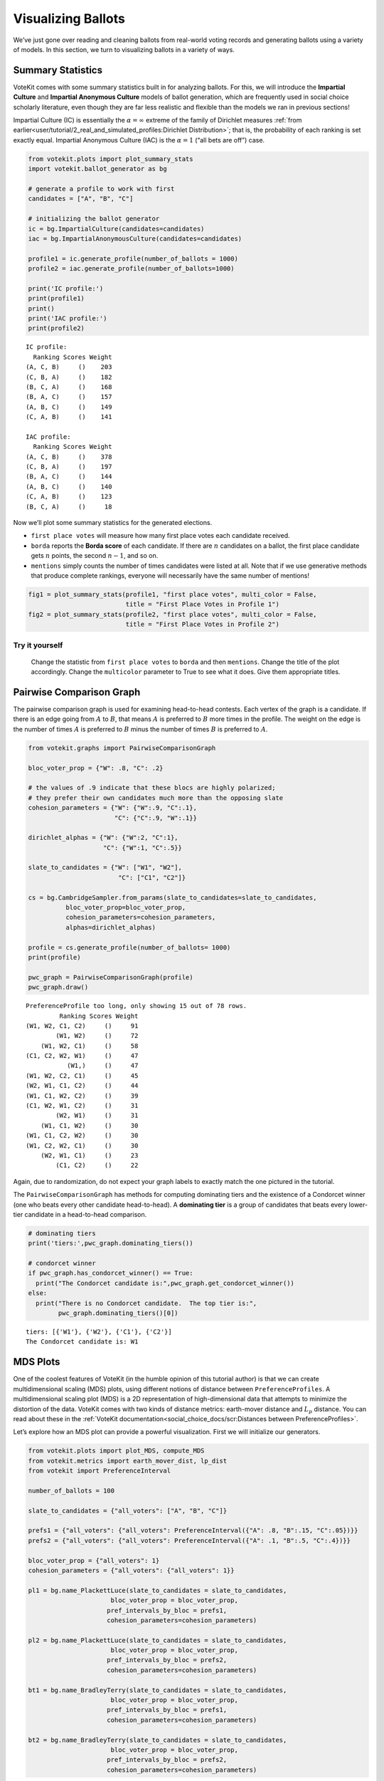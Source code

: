 Visualizing Ballots
===================

We’ve just gone over reading and cleaning ballots from real-world voting
records and generating ballots using a variety of models. In this
section, we turn to visualizing ballots in a variety of ways.

Summary Statistics
------------------

VoteKit comes with some summary statistics built in for analyzing
ballots. For this, we will introduce the **Impartial Culture** and
**Impartial Anonymous Culture** models of ballot generation, which are
frequently used in social choice scholarly literature, even though they
are far less realistic and flexible than the models we ran in previous
sections!

Impartial Culture (IC) is essentially the :math:`\alpha=\infty` extreme
of the family of Dirichlet measures :ref:`from
earlier<user/tutorial/2_real_and_simulated_profiles:Dirichlet Distribution>`;
that is, the probability of each ranking is set exactly equal. Impartial
Anonymous Culture (IAC) is the :math:`\alpha=1` (“all bets are off”)
case.

.. code:: ipython3

    from votekit.plots import plot_summary_stats
    import votekit.ballot_generator as bg
    
    # generate a profile to work with first
    candidates = ["A", "B", "C"]
    
    # initializing the ballot generator
    ic = bg.ImpartialCulture(candidates=candidates)
    iac = bg.ImpartialAnonymousCulture(candidates=candidates)
    
    profile1 = ic.generate_profile(number_of_ballots = 1000)
    profile2 = iac.generate_profile(number_of_ballots=1000)
    
    print('IC profile:')
    print(profile1)
    print()
    print('IAC profile:')
    print(profile2)


.. parsed-literal::

    IC profile:
      Ranking Scores Weight
    (A, C, B)     ()    203
    (C, B, A)     ()    182
    (B, C, A)     ()    168
    (B, A, C)     ()    157
    (A, B, C)     ()    149
    (C, A, B)     ()    141
    
    IAC profile:
      Ranking Scores Weight
    (A, C, B)     ()    378
    (C, B, A)     ()    197
    (B, A, C)     ()    144
    (A, B, C)     ()    140
    (C, A, B)     ()    123
    (B, C, A)     ()     18


Now we’ll plot some summary statistics for the generated elections.

-  ``first place votes`` will measure how many first place votes each
   candidate received.

-  ``borda`` reports the **Borda score** of each candidate. If there are
   :math:`n` candidates on a ballot, the first place candidate gets
   :math:`n` points, the second :math:`n-1`, and so on.

-  ``mentions`` simply counts the number of times candidates were listed
   at all. Note that if we use generative methods that produce complete
   rankings, everyone will necessarily have the same number of mentions!

.. code:: ipython3

    fig1 = plot_summary_stats(profile1, "first place votes", multi_color = False, 
                              title = "First Place Votes in Profile 1")
    fig2 = plot_summary_stats(profile2, "first place votes", multi_color = False, 
                              title = "First Place Votes in Profile 2")




.. image:: 3_viz_files/3_viz_4_0.png



.. image:: 3_viz_files/3_viz_4_1.png


**Try it yourself**
~~~~~~~~~~~~~~~~~~~

   Change the statistic from ``first place votes`` to ``borda`` and then
   ``mentions``. Change the title of the plot accordingly. Change the
   ``multicolor`` parameter to True to see what it does. Give them
   appropriate titles.

Pairwise Comparison Graph
-------------------------

The pairwise comparison graph is used for examining head-to-head
contests. Each vertex of the graph is a candidate. If there is an edge
going from :math:`A` to :math:`B`, that means :math:`A` is preferred to
:math:`B` more times in the profile. The weight on the edge is the
number of times :math:`A` is preferred to :math:`B` minus the number of
times :math:`B` is preferred to :math:`A`.

.. code:: ipython3

    from votekit.graphs import PairwiseComparisonGraph
    
    bloc_voter_prop = {"W": .8, "C": .2}
    
    # the values of .9 indicate that these blocs are highly polarized;
    # they prefer their own candidates much more than the opposing slate
    cohesion_parameters = {"W": {"W":.9, "C":.1},
                           "C": {"C":.9, "W":.1}}
    
    dirichlet_alphas = {"W": {"W":2, "C":1},
                        "C": {"W":1, "C":.5}}
    
    slate_to_candidates = {"W": ["W1", "W2"],
                            "C": ["C1", "C2"]}
    
    cs = bg.CambridgeSampler.from_params(slate_to_candidates=slate_to_candidates,
              bloc_voter_prop=bloc_voter_prop,
              cohesion_parameters=cohesion_parameters,
              alphas=dirichlet_alphas)
    
    profile = cs.generate_profile(number_of_ballots= 1000)
    print(profile)
    
    pwc_graph = PairwiseComparisonGraph(profile)
    pwc_graph.draw()


.. parsed-literal::

    PreferenceProfile too long, only showing 15 out of 78 rows.
             Ranking Scores Weight
    (W1, W2, C1, C2)     ()     91
            (W1, W2)     ()     72
        (W1, W2, C1)     ()     58
    (C1, C2, W2, W1)     ()     47
               (W1,)     ()     47
    (W1, W2, C2, C1)     ()     45
    (W2, W1, C1, C2)     ()     44
    (W1, C1, W2, C2)     ()     39
    (C1, W2, W1, C2)     ()     31
            (W2, W1)     ()     31
        (W1, C1, W2)     ()     30
    (W1, C1, C2, W2)     ()     30
    (W1, C2, W2, C1)     ()     30
        (W2, W1, C1)     ()     23
            (C1, C2)     ()     22



.. image:: 3_viz_files/3_viz_7_1.png


Again, due to randomization, do not expect your graph labels to exactly
match the one pictured in the tutorial.

The ``PairwiseComparisonGraph`` has methods for computing dominating
tiers and the existence of a Condorcet winner (one who beats every other
candidate head-to-head). A **dominating tier** is a group of candidates
that beats every lower-tier candidate in a head-to-head comparison.

.. code:: ipython3

    # dominating tiers
    print('tiers:',pwc_graph.dominating_tiers())
    
    # condorcet winner
    if pwc_graph.has_condorcet_winner() == True:
      print("The Condorcet candidate is:",pwc_graph.get_condorcet_winner())
    else:
      print("There is no Condorcet candidate.  The top tier is:",
            pwc_graph.dominating_tiers()[0])


.. parsed-literal::

    tiers: [{'W1'}, {'W2'}, {'C1'}, {'C2'}]
    The Condorcet candidate is: W1


MDS Plots
---------

One of the coolest features of VoteKit (in the humble opinion of this
tutorial author) is that we can create multidimensional scaling (MDS)
plots, using different notions of distance between
``PreferenceProfiles``. A multidimensional scaling plot (MDS) is a 2D
representation of high-dimensional data that attempts to minimize the
distortion of the data. VoteKit comes with two kinds of distance
metrics: earth-mover distance and :math:`L_p` distance. You can read
about these in the :ref:`VoteKit
documentation<social_choice_docs/scr:Distances between PreferenceProfiles>`.

Let’s explore how an MDS plot can provide a powerful visualization.
First we will initialize our generators.

.. code:: ipython3

    from votekit.plots import plot_MDS, compute_MDS
    from votekit.metrics import earth_mover_dist, lp_dist
    from votekit import PreferenceInterval
    
    number_of_ballots = 100
    
    slate_to_candidates = {"all_voters": ["A", "B", "C"]}
    
    prefs1 = {"all_voters": {"all_voters": PreferenceInterval({"A": .8, "B":.15, "C":.05})}}
    prefs2 = {"all_voters": {"all_voters": PreferenceInterval({"A": .1, "B":.5, "C":.4})}}  
    
    bloc_voter_prop = {"all_voters": 1}
    cohesion_parameters = {"all_voters": {"all_voters": 1}}
    
    pl1 = bg.name_PlackettLuce(slate_to_candidates = slate_to_candidates,
                          bloc_voter_prop = bloc_voter_prop,
                         pref_intervals_by_bloc = prefs1,
                         cohesion_parameters=cohesion_parameters)
    
    pl2 = bg.name_PlackettLuce(slate_to_candidates = slate_to_candidates,
                          bloc_voter_prop = bloc_voter_prop,
                         pref_intervals_by_bloc = prefs2,
                         cohesion_parameters=cohesion_parameters)
    
    bt1 = bg.name_BradleyTerry(slate_to_candidates = slate_to_candidates,
                          bloc_voter_prop = bloc_voter_prop,
                         pref_intervals_by_bloc = prefs1,
                         cohesion_parameters=cohesion_parameters)
    
    bt2 = bg.name_BradleyTerry(slate_to_candidates = slate_to_candidates,
                          bloc_voter_prop = bloc_voter_prop,
                         pref_intervals_by_bloc = prefs2,
                         cohesion_parameters=cohesion_parameters)

We have uncoupled the computation and plotting features since the
computation is often time intensive, and this allows users to fiddle
with the plot without recomputing the coordinates.

.. code:: ipython3

    import matplotlib.pyplot as plt
    # the data is a dictionary whose keys correspond to data labels
    # and whose values are lists of PreferenceProfiles
    coord_dict = compute_MDS(data = 
                             {'pl1': [pl1.generate_profile(number_of_ballots) 
                                             for i in range(10)],
                            'pl2': [pl2.generate_profile(number_of_ballots) 
                                    for i in range(10)],
                            'bt1': [bt1.generate_profile(number_of_ballots) 
                                    for i in range(10)],
                            'bt2': [bt2.generate_profile(number_of_ballots) 
                                    for i in range(10)],
                              }, 
                distance = earth_mover_dist)
    
    
    
    
    # we pass the computed coordinates, as well as a nested dictionary of plot parameters
    # that will be passed to matplotlib scatter
    ax = plot_MDS(coord_dict=coord_dict, 
                    plot_kwarg_dict={"pl1":{"c": "red", "s": 50, "marker": "x"},
                                     "pl2":{"c": "red", "s": 50, "marker": "o"},
                                     "bt1":{"c": "blue", "s": 50, "marker": "x"},
                                     "bt2":{"c": "blue", "s": 50, "marker": "o"}},
                    legend = True, title = True)




.. image:: 3_viz_files/3_viz_13_0.png


In this plot, each red mark represents a simulated election built from
1000 PL ballots, and each blue mark is likewise 1000 BT ballots, using
the same preference interval. The marker, x or o, denotes the preference
interval type. It’s very important to remember that the x axis and y
axis numbers do not mean ANYTHING in an MDS plot—there’s literally a
randomized algorithm throwing the 40 points into the plane in a manner
that keeps similar things close and puts dissimilar things farther away.
That is why our MDS function does not include any axis labels.

What is this plot telling us? The fact that x’s are in one area and o’s
are in another tells us that the different preference intervals generate
distinct profiles. Moreover, the fact that the red and blue models have
little overlap shows that PL and BT are actually distinguishable as
styles of ranking. This is encouraging!

**Try it yourself**
~~~~~~~~~~~~~~~~~~~

   Increase the size of each profile to 1000 ballots instead of 10; then
   there’s more opportunity for the differences between PL and BT to
   emerge. Make the preference intervals more similar or more different;
   the picture will change accordingly.

Ballot Graph
------------

The last tool we want to introduce for analyzing ballots is the ballot
graph. Each vertex of the ballot graph is a ballot (either a full linear
ranking or a partial one). An edge goes between two ballots if they
either differ by one candidate at the end of the ballot, or by swapping
two adjacent candidates.

We can either initialize the ballot graph from a list of candidates, a
number of candidates, or a preference profile. Let’s start with a list
of candidates first. The ``allow_partial`` parameter tells the graph to
allow incomplete ballots, so when set to ``False`` it only shows the
:math:`n!` permutations of the :math:`n` candidates.

.. code:: ipython3

    from votekit.graphs import BallotGraph
    candidates = ["A", "B", "C"]
    
    ballot_graph = BallotGraph(candidates, allow_partial=False)
    ballot_graph.draw(labels= True)
    
    ballot_graph = BallotGraph(candidates, allow_partial=True)
    ballot_graph.draw(labels= True)



.. image:: 3_viz_files/3_viz_16_0.png



.. image:: 3_viz_files/3_viz_16_1.png


When we set ``labels=True``, the ballot graph displays the candidate
names, as well as the number of votes cast on that ballot. Since this
graph was not constructed from a ``PreferenceProfile``, the number of
votes is 0.

You might be wondering where any of the ballots of length 2 are.
Currently, the ballot graph takes any ballot that lists all but one
candidate and fills in the final candidate. (This might not be how you
want it to behave, and we have plans to implement a version where the
ballot :math:`A>B` is distinct from :math:`A>B>C`.)

The ``BallotGraph`` class has a ``graph`` attribute which stores the
underlying ``networkx`` graph. The ``networkx`` graph is indexed by
integers; the method ``_number_cands`` returns a dictionary that
converts candidate names to these integers.

.. code:: ipython3

    print('candidate dictionary:',ballot_graph._number_cands(cands = tuple(candidates)))
    print()
    
    for node, data in ballot_graph.graph.nodes(data = True):
        print("node",node)
        print(data)
        print()


.. parsed-literal::

    candidate dictionary: {'A': 1, 'B': 2, 'C': 3}
    
    node (1,)
    {'weight': 0, 'cast': False}
    
    node (1, 2, 3)
    {'weight': 0, 'cast': False}
    
    node (1, 3, 2)
    {'weight': 0, 'cast': False}
    
    node (2,)
    {'weight': 0, 'cast': False}
    
    node (2, 3, 1)
    {'weight': 0, 'cast': False}
    
    node (2, 1, 3)
    {'weight': 0, 'cast': False}
    
    node (3,)
    {'weight': 0, 'cast': False}
    
    node (3, 1, 2)
    {'weight': 0, 'cast': False}
    
    node (3, 2, 1)
    {'weight': 0, 'cast': False}
    


The weight attribute would store the number of ballots (if the data came
from an election), and the ``cast`` attribute stores whether or not that
ballot appeared in the profile, i.e., returns ``True`` if the weight is
non-zero.

Now let’s generate a ballot graph from election data.

.. code:: ipython3

    candidates  = ["A", "B", "C"]
    
    iac = bg.ImpartialAnonymousCulture(candidates = candidates)
    
    profile = iac.generate_profile(number_of_ballots= 1000)
    print(profile)
    
    ballot_graph = BallotGraph(profile)
    ballot_graph.draw(labels= True,show_cast=False)
    
    for node, data in ballot_graph.graph.nodes(data = True):
        print(node,data)


.. parsed-literal::

      Ranking Scores Weight
    (A, B, C)     ()    327
    (B, C, A)     ()    269
    (A, C, B)     ()    168
    (C, A, B)     ()    113
    (C, B, A)     ()    107
    (B, A, C)     ()     16



.. image:: 3_viz_files/3_viz_22_1.png


.. parsed-literal::

    (1,) {'weight': 0, 'cast': False}
    (1, 2, 3) {'weight': Fraction(327, 1), 'cast': True}
    (1, 3, 2) {'weight': Fraction(168, 1), 'cast': True}
    (2,) {'weight': 0, 'cast': False}
    (2, 3, 1) {'weight': Fraction(269, 1), 'cast': True}
    (2, 1, 3) {'weight': Fraction(16, 1), 'cast': True}
    (3,) {'weight': 0, 'cast': False}
    (3, 1, 2) {'weight': Fraction(113, 1), 'cast': True}
    (3, 2, 1) {'weight': Fraction(107, 1), 'cast': True}


Check that this is reasonable: only ballots that were in the
``PreferenceProfile`` should have ``cast = True``, and their ``weight``
attribute should correspond to the number of ballots cast. Why do none
of the bullet votes appear in the profile?

**Try it yourself**
~~~~~~~~~~~~~~~~~~~

   If we wanted to visualize only the nodes corresponding to cast
   ballots, we use the ``show_cast = True`` parameter in the ``draw``
   method. You can go back and try that above.

What if we wanted to explore a particular neighborhood of a ballot?
Let’s look at the radius-1 neighborhood around the ballot (3,2,1,4).
This is also called the *1-neighborhood*, and it means (3,2,1,4) and its
immediate neighbors, with their interconnections shown. The
0-neighborhood is only a point itself; the 2-neighborhood is everything
within two steps on the ballot graph.

Here we will initialize the ballot graph from a number, representing the
number of candidates. The scale parameter allows us to better visualize
the crowded graph.

.. code:: ipython3

    ballot_graph = BallotGraph(4)
    ballot_graph.draw(scale=3)
    
    # the neighborhoods parameter takes a list of tuples (node, radius)
    # and displays the corresponding neighborhoods
    ballot_graph.draw(neighborhoods=[((3,2,1,4), 1)])



.. image:: 3_viz_files/3_viz_25_0.png



.. image:: 3_viz_files/3_viz_25_1.png


We can also draw multiple neighborhoods.

**Try it yourself**
~~~~~~~~~~~~~~~~~~~

   In addition to the 1-neighborhood of (3,2,1,4), draw the
   1-neighborhood of (2,). Note that you have to write (2,) and not
   simply (2) to designate the node with a bullet vote for candidate 2.

Scottish Elections
------------------

Scottish elections give us a great source for real-world ranked data,
because STV is used for local government elections. Thanks to `David
McCune <https://www.jewell.edu/faculty/david-mccune>`__ of William
Jewell College, we have a fantastic
`repository <https://github.com/mggg/scot-elex>`__ of shiny, clean
ranking data from over 1000 elections, which feature 3-14 candidates
apiece, running with a party label.

Here we load in the CVR from a ward in Comhairle nan Eilean Siar in
2012, in the election for city council. Please download the csv file
`here <https://github.com/mggg/scot-elex/blob/main/4_cands/eilean_siar_2012_ward3.csv>`__
and place it in your working directory (the same folder as your code).

.. code:: ipython3

    from votekit.cvr_loaders import load_scottish
    from votekit.graphs import BallotGraph
    
    # the load_scottish function returns a tuple of information:
    # the first element is the profile itself, the second is the number of seats in the election
    # the third is a list of candidates, the fourth a dictionary mapping candidates to parties,
    # and the fourth the ward name
    scottish_profile, seats, cand_list, cand_to_party, ward = load_scottish("eilean_siar_2012_ward3.csv")
    
    
    # we don't want to alter any ballots so we'll turn off "fix_short"
    ballot_graph = BallotGraph(scottish_profile, fix_short = False)
    
    print(scottish_profile)
    
    
    # only show us the ballots cast
    ballot_graph.draw(show_cast = False,labels = False, scale=3)


.. parsed-literal::

    PreferenceProfile too long, only showing 15 out of 57 rows.
                                                                          Ranking Scores Weight
                                                           (Catherine Macdonald,)     ()    155
                (Catherine Macdonald, Philip Robert Mclean, David Cameron Wilson)     ()     74
                                      (Catherine Macdonald, Philip Robert Mclean)     ()     63
                                                (Catherine Macdonald, D J Macrae)     ()     52
                                     (Philip Robert Mclean, David Cameron Wilson)     ()     48
                                      (Philip Robert Mclean, Catherine Macdonald)     ()     36
                (Philip Robert Mclean, David Cameron Wilson, Catherine Macdonald)     ()     31
                          (Catherine Macdonald, D J Macrae, Philip Robert Mclean)     ()     29
                          (Catherine Macdonald, Philip Robert Mclean, D J Macrae)     ()     27
                                                          (Philip Robert Mclean,)     ()     24
    (Catherine Macdonald, Philip Robert Mclean, David Cameron Wilson, D J Macrae)     ()     22
                                                (D J Macrae, Catherine Macdonald)     ()     18
    (Catherine Macdonald, D J Macrae, Philip Robert Mclean, David Cameron Wilson)     ()     17
                (Philip Robert Mclean, Catherine Macdonald, David Cameron Wilson)     ()     17
                          (Catherine Macdonald, D J Macrae, David Cameron Wilson)     ()     15
    The candidates are labeled as follows.
    1 Catherine Macdonald
    2 D J Macrae
    3 Philip Robert Mclean
    4 David Cameron Wilson



.. image:: 3_viz_files/3_viz_28_1.png


There are 64 possible ballots in an election with 4 candidates (65 if
you count the empty ballot). How many of those ballots types are missing
in this example? Let’s figure out which ones. VoteKit allows you to
create custom display functions for the ballot graph. These functions
must take a ``networkx`` graph and node as input and return ``True`` if
you want to display the node.

.. code:: ipython3

    def show_zero(graph, node):
        # display nodes with no votes
        if graph.nodes[node]["weight"] == 0:
            return True
        return False
    
    print("Displaying missing ballots:")
    ballot_graph.draw(labels=False, to_display=show_zero)


.. parsed-literal::

    Displaying missing ballots:
    The candidates are labeled as follows.
    1 Catherine Macdonald
    2 D J Macrae
    3 Philip Robert Mclean
    4 David Cameron Wilson



.. image:: 3_viz_files/3_viz_30_1.png


Further Prompts
---------------

-  Generate profiles on three candidates in a manner that is reasonably
   likely to result in a **Condorcet cycle**, in which there is no
   Condorcet winner because the arrows go around in, well, a cycle.
-  Make MDS plots that include ``ImpartialCulture`` and
   ``CambridgeSampler`` simulations in addition to PL and BT.
-  We have also implemented ``lp_dist`` as an alternative to
   ``earth_mover_dist``. The :math:`L_p` distance is parameterized by
   :math:`p\in (0, \infty]`. It defaults to :math:`p=1`. If we want
   another value for :math:`p` we will need to use the ``partial``
   function from the ``functools`` module. (If you want
   :math:`p=\infty`, type ``p_value="inf"``.)

.. code:: ipython3

    from functools import partial
    
    # this code is what you would give to the distance parameter 
    # if you wanted something other than p=1
    distance = partial(lp_dist, p_value=47)

-  Generate a ballot graph from a ``PreferenceProfile`` so we can see
   how these attributes change. Create a profile with 3 candidates using
   the ``ImpartialCulture`` model. To create the ballot graph from a
   profile, simply pass it in as ``BallotGraph(profile)``. Print your
   profile, display the ballot graph, and print out the data of each
   node. Confirm that these all match!
-  Write a custom display function for a ballot graph to display ballots
   that have more than 30 votes.
